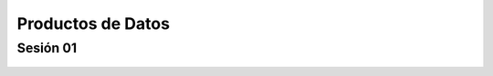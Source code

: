 Productos de Datos
=========================================================================================

Sesión 01
^^^^^^^^^^^^^^^^^^^^^^^^^^^^^^^^^^^^^^^^^^^^^^^^^^^^^^^^^^^^^^^^^^^^^^^^^^^^^^^^^^^^^^^^^


        .. toctree::
            :maxdepth: 1
            :glob:

            course-info

..        /notebooks/git/taller-control-de-versiones-con-git.rst
..        /notebooks/git/taller-control-de-versiones-con-github.rst